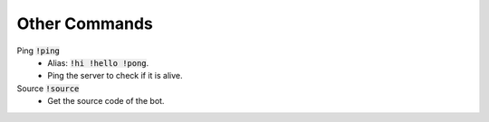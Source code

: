 Other Commands
==========

Ping :code:`!ping`
    - Alias: :code:`!hi !hello !pong`.
    - Ping the server to check if it is alive.

Source :code:`!source`
    - Get the source code of the bot.

